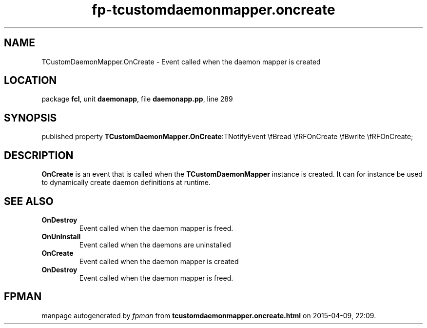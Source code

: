 .\" file autogenerated by fpman
.TH "fp-tcustomdaemonmapper.oncreate" 3 "2014-03-14" "fpman" "Free Pascal Programmer's Manual"
.SH NAME
TCustomDaemonMapper.OnCreate - Event called when the daemon mapper is created
.SH LOCATION
package \fBfcl\fR, unit \fBdaemonapp\fR, file \fBdaemonapp.pp\fR, line 289
.SH SYNOPSIS
published property  \fBTCustomDaemonMapper.OnCreate\fR:TNotifyEvent \\fBread \\fRFOnCreate \\fBwrite \\fRFOnCreate;
.SH DESCRIPTION
\fBOnCreate\fR is an event that is called when the \fBTCustomDaemonMapper\fR instance is created. It can for instance be used to dynamically create daemon definitions at runtime.


.SH SEE ALSO
.TP
.B OnDestroy
Event called when the daemon mapper is freed.
.TP
.B OnUnInstall
Event called when the daemons are uninstalled
.TP
.B OnCreate
Event called when the daemon mapper is created
.TP
.B OnDestroy
Event called when the daemon mapper is freed.

.SH FPMAN
manpage autogenerated by \fIfpman\fR from \fBtcustomdaemonmapper.oncreate.html\fR on 2015-04-09, 22:09.

